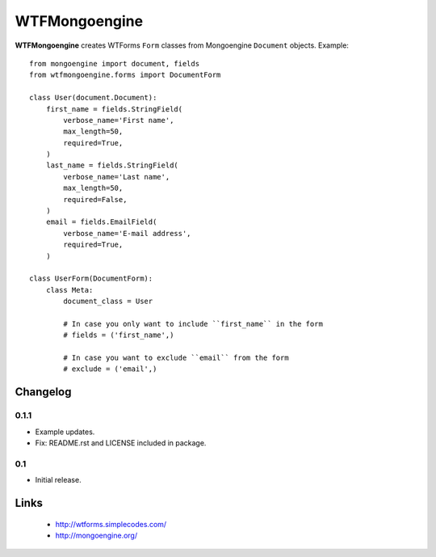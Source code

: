 WTFMongoengine
==============

**WTFMongoengine** creates WTForms ``Form`` classes from Mongoengine
``Document`` objects. Example::

    from mongoengine import document, fields
    from wtfmongoengine.forms import DocumentForm

    class User(document.Document):
        first_name = fields.StringField(
            verbose_name='First name',
            max_length=50,
            required=True,
        )
        last_name = fields.StringField(
            verbose_name='Last name',
            max_length=50,
            required=False,
        )
        email = fields.EmailField(
            verbose_name='E-mail address',
            required=True,
        )

    class UserForm(DocumentForm):
        class Meta:
            document_class = User

            # In case you only want to include ``first_name`` in the form
            # fields = ('first_name',)

            # In case you want to exclude ``email`` from the form
            # exclude = ('email',)


Changelog
---------

0.1.1
~~~~~

* Example updates.
* Fix: README.rst and LICENSE included in package.

0.1
~~~

* Initial release.


Links
-----

    * http://wtforms.simplecodes.com/
    * http://mongoengine.org/
